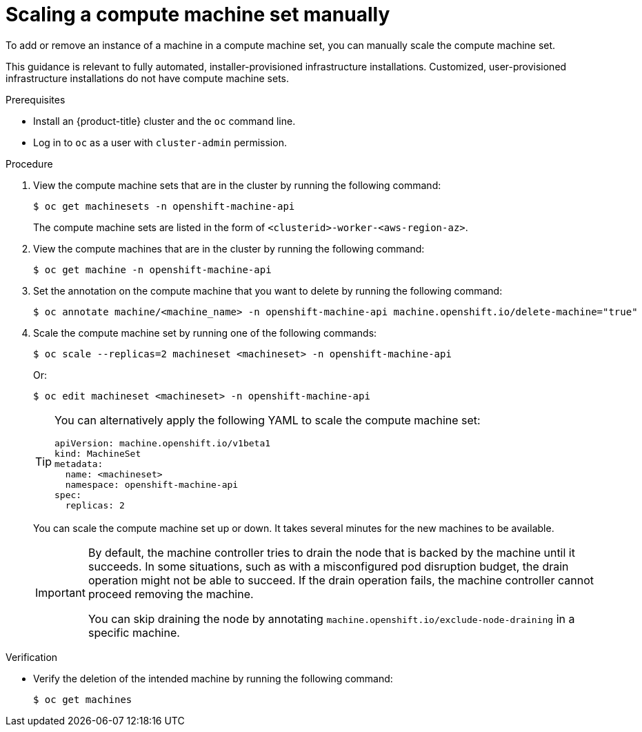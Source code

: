 // Module included in the following assemblies:
//
// * machine_management/manually-scaling-machineset.adoc
// * post_installation_configuration/cluster-tasks.adoc
// * windows_containers/scheduling-windows-workloads.adoc

:_mod-docs-content-type: PROCEDURE
[id="machineset-manually-scaling_{context}"]
= Scaling a compute machine set manually

To add or remove an instance of a machine in a compute machine set, you can manually scale the compute machine set.

This guidance is relevant to fully automated, installer-provisioned infrastructure installations. Customized, user-provisioned infrastructure installations do not have compute machine sets.

.Prerequisites

* Install an {product-title} cluster and the `oc` command line.
* Log in to  `oc` as a user with `cluster-admin` permission.

.Procedure

. View the compute machine sets that are in the cluster by running the following command:
+
[source,terminal]
----
$ oc get machinesets -n openshift-machine-api
----
+
The compute machine sets are listed in the form of `<clusterid>-worker-<aws-region-az>`.

. View the compute machines that are in the cluster by running the following command:
+
[source,terminal]
----
$ oc get machine -n openshift-machine-api
----

. Set the annotation on the compute machine that you want to delete by running the following command:
+
[source,terminal]
----
$ oc annotate machine/<machine_name> -n openshift-machine-api machine.openshift.io/delete-machine="true"
----

. Scale the compute machine set by running one of the following commands:
+
[source,terminal]
----
$ oc scale --replicas=2 machineset <machineset> -n openshift-machine-api
----
+
Or:
+
[source,terminal]
----
$ oc edit machineset <machineset> -n openshift-machine-api
----
+
[TIP]
====
You can alternatively apply the following YAML to scale the compute machine set:

[source,yaml]
----
apiVersion: machine.openshift.io/v1beta1
kind: MachineSet
metadata:
  name: <machineset>
  namespace: openshift-machine-api
spec:
  replicas: 2
----
====
+
You can scale the compute machine set up or down. It takes several minutes for the new machines to be available.
+
[IMPORTANT]
====
By default, the machine controller tries to drain the node that is backed by the machine until it succeeds. In some situations, such as with a misconfigured pod disruption budget, the drain operation might not be able to succeed. If the drain operation fails, the machine controller cannot proceed removing the machine.

You can skip draining the node by annotating `machine.openshift.io/exclude-node-draining` in a specific machine.
====

.Verification

* Verify the deletion of the intended machine by running the following command:
+
[source,terminal]
----
$ oc get machines
----